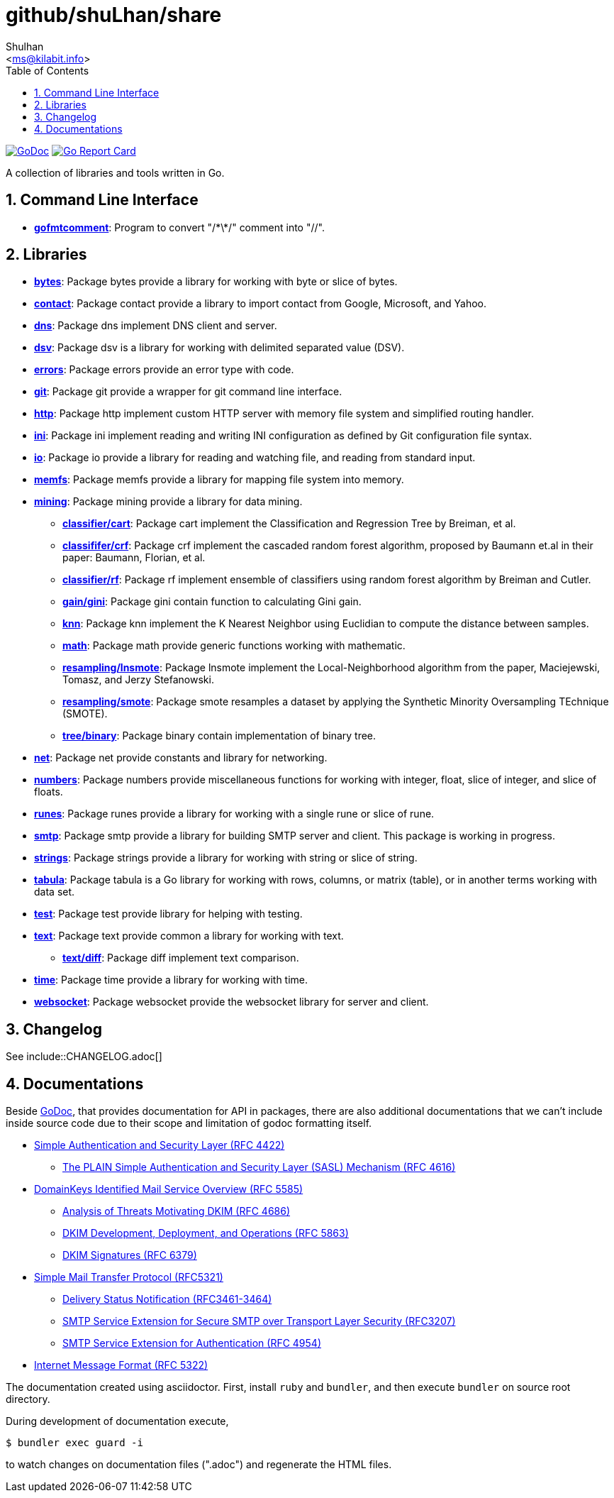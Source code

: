 = github/shuLhan/share
:author: Shulhan
:email: <ms@kilabit.info>
:toc:
:sectnums:
:stylesheet: doc/solarized.css
:url-gocard: https://goreportcard.com/report/github.com/shuLhan/share
:url-godoc: https://godoc.org/github.com/shuLhan/share

image:https://godoc.org/github.com/shuLhan/share?status.svg[GoDoc, link={url-godoc}]
image:https://goreportcard.com/badge/github.com/shuLhan/share[Go Report Card, link={url-gocard}]

A collection of libraries and tools written in Go.

== Command Line Interface

* link:{url-godoc}/cmd/gofmtcomment[*gofmtcomment*^]: Program to convert
"/\*\*/" comment into "//".


== Libraries

* link:{url-godoc}/lib/bytes[*bytes*^]: Package bytes provide a library for
working with byte or slice of bytes.

* link:{url-godoc}/lib/contact[*contact*^]: Package contact provide a library
to import contact from Google, Microsoft, and Yahoo.

* link:{url-godoc}/lib/dns[*dns*^]: Package dns implement DNS client and
server.

* link:{url-godoc}/lib/dsv[*dsv*^]: Package dsv is a library for working with
delimited separated value (DSV).

* link:{url-godoc}/lib/errors[*errors*^]: Package errors provide an error type
with code.

* link:{url-godoc}/lib/git[*git*^]: Package git provide a wrapper for git
command line interface.

* link:{url-godoc}/lib/http[*http*^]: Package http implement custom HTTP
server with memory file system and simplified routing handler.

* link:{url-godoc}/lib/ini[*ini*^]: Package ini implement reading and writing
INI configuration as defined by Git configuration file syntax.

* link:{url-godoc}/lib/io[*io*^]: Package io provide a library for reading and
watching file, and reading from standard input.

* link:{url-godoc}/lib/memfs[*memfs*^]: Package memfs provide a library for
mapping file system into memory.

* link:{url-godoc}/lib/mining[*mining*^]: Package mining provide a library for
data mining.

** link:{url-godoc}/lib/mining/classifier/cart[*classifier/cart*^]: Package
cart implement the Classification and Regression Tree by Breiman, et al.

** link:{url-godoc}/lib/mining/classifier/crf[*classififer/crf*^]: Package crf
implement the cascaded random forest algorithm, proposed by Baumann et.al in
their paper: Baumann, Florian, et al.

** link:{url-godoc}/lib/mining/classifier/rf[*classifier/rf*^]: Package rf
implement ensemble of classifiers using random forest algorithm by Breiman and
Cutler.

** link:{url-godoc}/lib/mining/gain/gini[*gain/gini*^]: Package gini contain
function to calculating Gini gain.

** link:{url-godoc}/lib/mining/knn[*knn*^]: Package knn implement the K
Nearest Neighbor using Euclidian to compute the distance between samples.

** link:{url-godoc}/lib/mining/math[*math*^]: Package math provide generic
functions working with mathematic.

** link:{url-godoc}/lib/mining/resampling/lnsmote[*resampling/lnsmote*^]:
Package lnsmote implement the Local-Neighborhood algorithm from the paper,
Maciejewski, Tomasz, and Jerzy Stefanowski.

** link:{url-godoc}/lib/mining/resampling/smote[*resampling/smote*^]: Package
smote resamples a dataset by applying the Synthetic Minority Oversampling
TEchnique (SMOTE).

** link:{url-godoc}/lib/mining/tree/binary[*tree/binary*^]: Package binary
contain implementation of binary tree.

* link:{url-godoc}/lib/net[*net*^]: Package net provide constants and library
for networking.

* link:{url-godoc}/lib/numbers[*numbers*^]: Package numbers provide
miscellaneous functions for working with integer, float, slice of integer, and
slice of floats.

* link:{url-godoc}/lib/runes[*runes*^]: Package runes provide a library for
working with a single rune or slice of rune.

* link:{url-godoc}/lib/smtp[*smtp*^]: Package smtp provide a library for
building SMTP server and client.
This package is working in progress.

* link:{url-godoc}/lib/strings[*strings*^]: Package strings provide a library
for working with string or slice of string.

* link:{url-godoc}/lib/tabula[*tabula*^]: Package tabula is a Go library for
working with rows, columns, or matrix (table), or in another terms working
with data set.

* link:{url-godoc}/lib/test[*test*^]: Package test provide library for helping
with testing.

* link:{url-godoc}/lib/text[*text*^]: Package text provide common a library
for working with text.

** link:{url-godoc}/lib/text/diff[*text/diff*^]: Package diff implement text
comparison.

* link:{url-godoc}/lib/time[*time*^]: Package time provide a library for
working with time.

* link:{url-godoc}/lib/websocket[*websocket*^]: Package websocket provide the
websocket library for server and client.


== Changelog

See include::CHANGELOG.adoc[]


== Documentations

Beside {url-godoc}[GoDoc], that provides documentation for API in packages,
there are also additional documentations that we can't include inside source
code due to their scope and limitation of godoc formatting itself.

* link:doc/SASL.html[Simple Authentication and Security Layer (RFC 4422)]
** link:doc/SASL_PLAIN.html[The PLAIN Simple Authentication and Security Layer
(SASL) Mechanism (RFC 4616)]

* link:doc/DKIM_OVERVIEW.html[DomainKeys Identified Mail Service Overview (RFC 5585)]
** link:doc/DKIM_THREATS.html[Analysis of Threats Motivating DKIM (RFC 4686)]
** link:doc/DKIM_DEVOPS.html[DKIM Development, Deployment, and Operations (RFC
5863)]
** link:doc/DKIM_SIGNATURES.html[DKIM Signatures (RFC 6379)]

* link:doc/SMTP.html[Simple Mail Transfer Protocol (RFC5321)]
** link:doc/ESMTP_DSN.html[Delivery Status Notification (RFC3461-3464)]
** link:doc/ESMTP_TLS.html[SMTP Service Extension for Secure SMTP over
Transport Layer Security (RFC3207)]
** link:doc/ESMTP_AUTH.html[SMTP Service Extension for Authentication
(RFC 4954)]

* link:doc/IMF.html[Internet Message Format (RFC 5322)]

The documentation created using asciidoctor.  First, install `ruby` and
`bundler`, and then execute `bundler` on source root directory.

During development of documentation execute,

       $ bundler exec guard -i

to watch changes on documentation files (".adoc") and regenerate the HTML
files.
